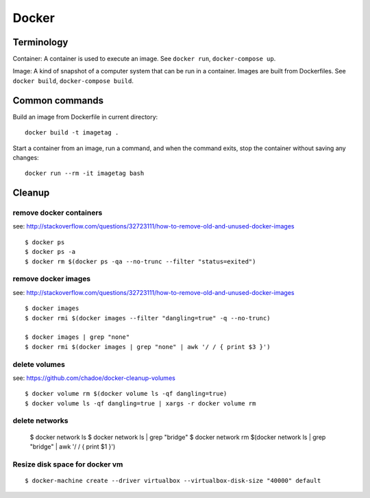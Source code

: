 Docker
======

Terminology
...........

Container: A container is used to execute an image.  See ``docker run``,
``docker-compose up``.

Image: A kind of snapshot of a computer system that can be run in a container.
Images are built from Dockerfiles.  See ``docker build``, ``docker-compose build``.

Common commands
...............

Build an image from Dockerfile in current directory::

    docker build -t imagetag .

Start a container from an image, run a command, and when the
command exits, stop the container without saving any changes::

    docker run --rm -it imagetag bash

Cleanup
.......

remove docker containers
------------------------

see: http://stackoverflow.com/questions/32723111/how-to-remove-old-and-unused-docker-images

::

    $ docker ps
    $ docker ps -a
    $ docker rm $(docker ps -qa --no-trunc --filter "status=exited")

remove docker images
--------------------

see: http://stackoverflow.com/questions/32723111/how-to-remove-old-and-unused-docker-images

::

    $ docker images
    $ docker rmi $(docker images --filter "dangling=true" -q --no-trunc)

    $ docker images | grep "none"
    $ docker rmi $(docker images | grep "none" | awk '/ / { print $3 }')

delete volumes
--------------

see: https://github.com/chadoe/docker-cleanup-volumes

::

    $ docker volume rm $(docker volume ls -qf dangling=true)
    $ docker volume ls -qf dangling=true | xargs -r docker volume rm

delete networks
---------------

    $ docker network ls
    $ docker network ls | grep "bridge"
    $ docker network rm $(docker network ls | grep "bridge" | awk '/ / { print $1 }')

Resize disk space for docker vm
-------------------------------

::

    $ docker-machine create --driver virtualbox --virtualbox-disk-size "40000" default


